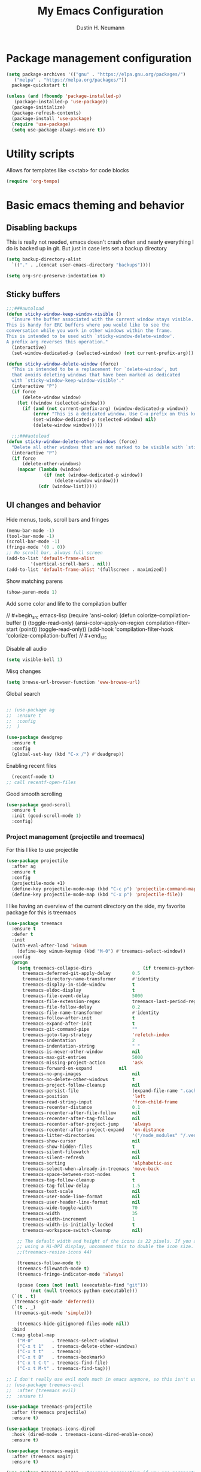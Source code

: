#+TITLE: My Emacs Configuration
#+AUTHOR: Dustin H. Neumann

* Package management configuration

#+BEGIN_SRC emacs-lisp
  (setq package-archives '(("gnu" . "https://elpa.gnu.org/packages/")
	 ("melpa" . "https://melpa.org/packages/"))
	package-quickstart t)

  (unless (and (fboundp 'package-installed-p)
	 (package-installed-p 'use-package))
    (package-initialize)
    (package-refresh-contents)
    (package-install 'use-package)
    (require 'use-package)
    (setq use-package-always-ensure t))
#+END_SRC

* Utility scripts

Allows for templates like <s<tab> for code blocks

#+BEGIN_SRC emacs-lisp
(require 'org-tempo)
#+END_SRC

* Basic emacs theming and behavior
** Disabling backups

This is really not needed, emacs doesn't crash often and nearly
everything I do is backed up in git. But just in case lets set a
backup directory

#+BEGIN_SRC emacs-lisp
  (setq backup-directory-alist
	`(("." . ,(concat user-emacs-directory "backups"))))
#+END_SRC

#+begin_src emacs-lisp
(setq org-src-preserve-indentation t)
#+end_src

** Sticky buffers

#+begin_src emacs-lisp
  ;;;###autoload
  (defun sticky-window-keep-window-visible ()
    "Insure the buffer associated with the current window stays visible.
  This is handy for ERC buffers where you would like to see the
  conversation while you work in other windows within the frame.
  This is intended to be used with `sticky-window-delete-window'.
  A prefix arg reverses this operation."
    (interactive)
    (set-window-dedicated-p (selected-window) (not current-prefix-arg)))

  (defun sticky-window-delete-window (force)
    "This is intended to be a replacement for `delete-window', but
    that avoids deleting windows that have been marked as dedicated
    with `sticky-window-keep-window-visible'."
    (interactive "P")
    (if force
        (delete-window window)
      (let ((window (selected-window)))
        (if (and (not current-prefix-arg) (window-dedicated-p window))
            (error "This is a dedicated window. Use C-u prefix on this keybinding to really delete it.")
            (set-window-dedicated-p (selected-window) nil)
            (delete-window window)))))

    ;;;###autoload
  (defun sticky-window-delete-other-windows (force)
    "Delete all other windows that are not marked to be visible with `sticky-window-keep-window-visible'."
    (interactive "P")
    (if force
        (delete-other-windows)
      (mapcar (lambda (window)
                (if (not (window-dedicated-p window))
                    (delete-window window)))
              (cdr (window-list)))))

#+end_src

#+RESULTS:
: sticky-window-delete-other-windows

** UI changes and behavior

Hide menus, tools, scroll bars and fringes

#+begin_src emacs-lisp
  (menu-bar-mode -1)
  (tool-bar-mode -1)
  (scroll-bar-mode -1)
  (fringe-mode '(0 . 0))
  ;; No scroll bar, always full screen
  (add-to-list 'default-frame-alist
	       '(vertical-scroll-bars . nil))
  (add-to-list 'default-frame-alist '(fullscreen . maximized))
#+end_src

Show matching parens

#+begin_src emacs-lisp
  (show-paren-mode 1)
#+end_src

Add some color and life to the compilation buffer

// #+begin_src emacs-lisp
  (require 'ansi-color)
  (defun colorize-compilation-buffer ()
    (toggle-read-only)
    (ansi-color-apply-on-region compilation-filter-start (point))
    (toggle-read-only))
  (add-hook 'compilation-filter-hook 'colorize-compilation-buffer)
// #+end_src

Disable all audio

#+begin_src emacs-lisp
  (setq visible-bell 1)
#+end_src

Misq changes

#+begin_src emacs-lisp
(setq browse-url-browser-function 'eww-browse-url)
#+end_src

Global search



#+begin_src emacs-lisp

  ;; (use-package ag
  ;;  :ensure t
  ;;  :config
  ;;  )

  (use-package deadgrep
    :ensure t
    :config
    (global-set-key (kbd "C-x /") #'deadgrep))
#+end_src



Enabling recent files

#+begin_src emacs-lisp
  (recentf-mode t)
;; call recentf-open-files
#+end_src

Good smooth scrolling

#+begin_src emacs-lisp
  (use-package good-scroll
    :ensure t
    :init (good-scroll-mode 1)
    :config)
#+end_src

*** Project management (projectile and treemacs)

For this I like to use projectile

#+begin_src emacs-lisp
  (use-package projectile
    :after ag
    :ensure t
    :config
    (projectile-mode +1)
    (define-key projectile-mode-map (kbd "C-c p") 'projectile-command-map)
    (define-key projectile-mode-map (kbd "C-x p") 'projectile-file))
#+end_src

I like having an overview of the current directory on the side, my favorite package for this
is treemacs

#+begin_src emacs-lisp
  (use-package treemacs
    :ensure t
    :defer t
    :init
    (with-eval-after-load 'winum
      (define-key winum-keymap (kbd "M-0") #'treemacs-select-window))
    :config
    (progn
      (setq treemacs-collapse-dirs                   (if treemacs-python-executable 3 0)
	    treemacs-deferred-git-apply-delay        0.5
	    treemacs-directory-name-transformer      #'identity
	    treemacs-display-in-side-window          t
	    treemacs-eldoc-display                   t
	    treemacs-file-event-delay                5000
	    treemacs-file-extension-regex            treemacs-last-period-regex-value
	    treemacs-file-follow-delay               0.2
	    treemacs-file-name-transformer           #'identity
	    treemacs-follow-after-init               t
	    treemacs-expand-after-init               t
	    treemacs-git-command-pipe                ""
	    treemacs-goto-tag-strategy               'refetch-index
	    treemacs-indentation                     2
	    treemacs-indentation-string              " "
	    treemacs-is-never-other-window           nil
	    treemacs-max-git-entries                 5000
	    treemacs-missing-project-action          'ask
	    treemacs-forward-on-expand          nil
	    treemacs-no-png-images                   nil
	    treemacs-no-delete-other-windows         t
	    treemacs-project-follow-cleanup          nil
	    treemacs-persist-file                    (expand-file-name ".cache/treemacs-persist" user-emacs-directory)
	    treemacs-position                        'left
	    treemacs-read-string-input               'from-child-frame
	    treemacs-recenter-distance               0.1
	    treemacs-recenter-after-file-follow      nil
	    treemacs-recenter-after-tag-follow       nil
	    treemacs-recenter-after-project-jump     'always
	    treemacs-recenter-after-project-expand   'on-distance
	    treemacs-litter-directories              '("/node_modules" "/.venv" "/.cask")
	    treemacs-show-cursor                     nil
	    treemacs-show-hidden-files               t
	    treemacs-silent-filewatch                nil
	    treemacs-silent-refresh                  nil
	    treemacs-sorting                         'alphabetic-asc
	    treemacs-select-when-already-in-treemacs 'move-back
	    treemacs-space-between-root-nodes        t
	    treemacs-tag-follow-cleanup              t
	    treemacs-tag-follow-delay                1.5
	    treemacs-text-scale                      nil
	    treemacs-user-mode-line-format           nil
	    treemacs-user-header-line-format         nil
	    treemacs-wide-toggle-width               70
	    treemacs-width                           35
	    treemacs-width-increment                 1
	    treemacs-width-is-initially-locked       t
	    treemacs-workspace-switch-cleanup        nil)

      ;; The default width and height of the icons is 22 pixels. If you are
      ;; using a Hi-DPI display, uncomment this to double the icon size.
      ;;(treemacs-resize-icons 44)

      (treemacs-follow-mode t)
      (treemacs-filewatch-mode t)
      (treemacs-fringe-indicator-mode 'always)

      (pcase (cons (not (null (executable-find "git")))
		   (not (null treemacs-python-executable)))
	(`(t . t)
	 (treemacs-git-mode 'deferred))
	(`(t . _)
	 (treemacs-git-mode 'simple)))

      (treemacs-hide-gitignored-files-mode nil))
    :bind
    (:map global-map
	  ("M-0"       . treemacs-select-window)
	  ("C-x t 1"   . treemacs-delete-other-windows)
	  ("C-x t t"   . treemacs)
	  ("C-x t B"   . treemacs-bookmark)
	  ("C-x t C-t" . treemacs-find-file)
	  ("C-x t M-t" . treemacs-find-tag)))

  ;; I don't really use evil mode much in emacs anymore, so this isn't used
  ;; (use-package treemacs-evil
  ;;  :after (treemacs evil)
  ;;  :ensure t)

  (use-package treemacs-projectile
    :after (treemacs projectile)
    :ensure t)

  (use-package treemacs-icons-dired
    :hook (dired-mode . treemacs-icons-dired-enable-once)
    :ensure t)

  (use-package treemacs-magit
    :after (treemacs magit)
    :ensure t)

  (use-package treemacs-persp ;;treemacs-perspective if you use perspective.el vs. persp-mode
    :after (treemacs persp-mode) ;;or perspective vs. persp-mode
    :ensure t
    :config (treemacs-set-scope-type 'Perspectives))
#+end_src

*** Vertico menu buffers

Vertico is a nice utility that adds vertical menus like helm, but is very light

#+begin_src emacs-lisp
    (use-package vertico
      :ensure t
      :init
      (vertico-mode)

      ;; Different scroll margin
      ;; (setq vertico-scroll-margin 0)

      ;; Show more candidates
      ;; (setq vertico-count 20)

      ;; Grow and shrink the Vertico minibuffer
      ;; (setq vertico-resize t)

      ;; Optionally enable cycling for `vertico-next' and `vertico-previous'.
      ;; (setq vertico-cycle t)
      )
  

#+end_src

** Change character

#+begin_src emacs-lisp

  (defun change-character ()
    "Changes the character under the cursor to the next key pressed"
    (interactive)
    (let ((key (key-description (read-key-sequence "Character: "))))
      (delete-char 1)
      (insert key)
      (backward-char 1)))

#+end_src

#+RESULTS:
: change-character

** Emacs Global Bindings

#+begin_src emacs-lisp
  (use-package emacs
    :init
      (global-set-key (kbd "C-c c")  'change-character)
      (global-set-key (kbd "C-x 0") 'sticky-window-delete-window)
      (global-set-key (kbd "C-x 9") 'sticky-window-keep-window-visible)
      ;; Do not allow the cursor in the minibuffer prompt
      (setq minibuffer-prompt-properties
        '(read-only t cursor-intangible t face minibuffer-prompt))
      (add-hook 'minibuffer-setup-hook #'cursor-intangible-mode)
      ;; Make escape not close windows, vim... sigh
      (defadvice keyboard-escape-quit
          (around keyboard-escape-quit-dont-close-windows activate)
        (let ((buffer-quit-function (lambda () ())))
          ad-do-it)))
#+end_src

** Auto Complete

#+begin_src emacs-lisp
  (use-package company
    :ensure t
    :bind
    (:map company-active-map
          ("C-n" . company-select-next)
          ("C-p" . company-select-previous))
    :config
    (setq company-idle-delay 0.1
          company-insertion-triggers t
          company-selection-wrap-around t
          company-show-numbers t)
    (global-company-mode t))
#+end_src

** LSP

I need to figure out a way to switch between "Developer" mode and "Writer" mode, because I
don't really need a lot of the packages that I use for development when just writing.

#+begin_src emacs-lisp
  (use-package lsp-mode
    :ensure t
    :config
    (add-hook 'lua-mode-hook #'lsp))
#+end_src

** Hinting and Help

#+begin_src emacs-lisp
  (use-package which-key
    :ensure t
    :config
    (setq which-key-idle-delay 0.75)
    (setq which-key-idle-secondary-delay 0.1)
    (setq which-key-popup-type 'side-window)
    (which-key-mode))
#+end_src

** Window management

#+begin_src emacs-lisp
(require 'windmove)
(global-set-key (kbd "C-c h")  'windmove-left)
(global-set-key (kbd "C-c l") 'windmove-right)
(global-set-key (kbd "C-c k")    'windmove-up)
(global-set-key (kbd "C-c j")  'windmove-down)

(load (expand-file-name "framemove.el" user-emacs-directory))

(setq split-height-threshold 40)
(setq split-width-threshold 200)

(setq split-window-preferred-function 'split-window-sensibly-reverse)

(defun swap-windows (window-move-fn)
  (let ((window (get-buffer-window))
        (buffer (window-buffer)))
    (funcall window-move-fn)
    (set-window-buffer window (current-buffer))
    (set-window-buffer (get-buffer-window) buffer)))

(defun swap-window-left () (interactive) (swap-windows 'windmove-left))
(defun swap-window-right () (interactive) (swap-windows 'windmove-right))
(defun swap-window-down () (interactive) (swap-windows 'windmove-down))
(defun swap-window-up () (interactive) (swap-windows 'windmove-up))

(defun switch-to-sly-repl ()
  "Switches to the active sly repl in a dedicated window"
  (interactive)
  (switch-to-buffer-other-window "*sly-mrepl for sbcl*"))

(global-set-key (kbd "C-c r") 'switch-to-sly-repl)

#+end_src

#+RESULTS:
: swap-window-up

** Emacs help and documentation

(setq same-window-buffer-names
'("*magit-log*" "*sly-mrepl for sbcl*"))

** FX

#+begin_src emacs-lisp
  (use-package beacon
    :ensure t
    :config
    (beacon-mode 1))
#+end_src

** Search

#+begin_src emacs-lisp
;; Prevents issue where you have to press backspace twice when
;; trying to remove the first character that fails a search
(define-key isearch-mode-map [remap isearch-delete-char] 'isearch-del-char)

(defadvice isearch-search (after isearch-no-fail activate)
  (unless isearch-success
    (ad-disable-advice 'isearch-search 'after 'isearch-no-fail)
    (ad-activate 'isearch-search)
    (isearch-repeat (if isearch-forward 'forward))
    (ad-enable-advice 'isearch-search 'after 'isearch-no-fail)
    (ad-activate 'isearch-search)))
#+end_src



** Splashscreen

#+begin_src emacs-lisp
(setq inhibit-startup-message t
      initial-scratch-message "Hello, Dustin.")
#+end_src

** Global keyboard shortcuts

#+begin_src emacs-lisp
  ;; Make ESC close prompts
  (global-set-key (kbd "<escape>") 'keyboard-escape-quit)

  ;; Open the config file from anywhere
  (defun open-config-file ()
    (interactive)
    (find-file (expand-file-name "configuration.org" user-emacs-directory)))

  (global-set-key (kbd "C-c C-c C-e") 'open-config-file)

  ;; Navigate window backwards
  (global-set-key (kbd "C-x O")
                  (lambda ()
                    (interactive)
                    (other-window -1)))
#+end_src

** Themes

Load my custom colorscheme

#+begin_src emacs-lisp
(load-theme 'some-nice-colors t)
#+end_src

Enable rainwbow mode

#+begin_src emacs-lisp
  (use-package rainbow-mode
    :ensure t
    :init (rainbow-mode 1)
    :config)
#+end_src

** Modeline

#+begin_src emacs-lisp
  (use-package doom-modeline
    :ensure t
    :init (doom-modeline-mode 1)
    :config
    (setq doom-modeline-support-imenu t)
    (set-face-attribute 'mode-line nil
                    :background "#282828"
                    :foreground "white"
                    :box '(:line-width 1 :color "#bccc9a")
                    :overline nil
                    :underline nil)
    (set-face-attribute 'mode-line-inactive nil
                    :background "#000000"
                    :foreground "white"
                    :box '(:line-width 1 :color "#b97a95")
                    :overline nil
                    :underline nil)

    (setq doom-modeline-icon t)
    (setq doom-modeline-major-mode-icon t)
    (setq doom-modeline-workspace-name t))
#+end_src

** Fonts

I use Fira Code as my font of choice, this requires the client machine to
install the fira code package. On fedora run this command:
=sudo dnf install fira-code-fonts=

Setting the default font

#+begin_src emacs-lisp
(set-face-attribute
    'default nil
    :family "Fira Code Retina"
    :height 110
    :weight 'normal
    :width 'normal)
#+end_src

Configuring the font ligatures

#+begin_src emacs-lisp
  (let ((file (expand-file-name "ligature.el" user-emacs-directory)))
    (when (file-exists-p file)
      (load file)
      (ligature-set-ligatures 't '("www"))
      (ligature-set-ligatures 'eww-mode '("ff" "fi" "ffi"))
      (ligature-set-ligatures 'prog-mode
			      '("|||>" "<|||" "<==>" "<!--" "####" "~~>" "***" "||=" "||>"
			      ":::" "::=" "=:=" "===" "==>" "=!=" "=>>" "=<<" "=/=" "!=="
			      "!!." ">=>" ">>=" ">>>" ">>-" ">->" "->>" "-->" "---" "-<<"
			      "<~~" "<~>" "<*>" "<||" "<|>" "<$>" "<==" "<=>" "<=<" "<->"
			      "<--" "<-<" "<<=" "<<-" "<<<" "<+>" "</>" "###" "#_(" "..<"
			      "..." "+++" "/==" "///" "_|_" "www" "&&" "^=" "~~" "~@" "~="
			      "~>" "~-" "**" "*>" "*/" "||" "|}" "|]" "|=" "|>" "|-" "{|"
			      "[|" "]#" "::" ":=" ":>" ":<" "$>" "==" "=>" "!=" "!!" ">:"
			      ">=" ">>" ">-" "-~" "-|" "->" "--" "-<" "<~" "<*" "<|" "<:"
			      "<$" "<=" "<>" "<-" "<<" "<+" "</" "#{" "#[" "#:" "#=" "#!"
			      "##" "#(" "#?" "#_" "%%" ".=" ".-" ".." ".?" "+>" "++" "?:"
			      "?=" "?." "??" ";;" "/*" "/=" "/>" "//" "__" "~~" "(*" "*)"
			      "\\\\" "://"))
      (global-ligature-mode t)))
#+end_src

Highlighting numbers makes them more visible in code

#+begin_src emacs-lisp
(use-package highlight-numbers
  :ensure t
  :config
  (highlight-numbers-mode))
#+end_src

* Shell Improvements

#+begin_src emacs-lisp
  (load (expand-file-name "pop-eshell.el" user-emacs-directory))
  (pop-eshell-mode 1)
  (global-set-key (kbd "C-c SPC") 'eshell-pop-toggle)
#+end_src

* Org mode

Extending org TODO's with new keywords and styling them

#+begin_src emacs-lisp
(setq org-todo-keywords
'((sequence "IDEA(i)" "TODO(t)" "STARTED(s)" "NEXT(n)" "WAITING(w)" "|" "DONE(d)")
  (sequence "|" "CANCELED(c)" "DELEGATED(l)" "SOMEDAY(f)")))

(setq org-todo-keyword-faces
  '(("IDEA" . (:foreground "GoldenRod" :weight bold))
    ("NEXT" . (:foreground "IndianRed1" :weight bold))
    ("STARTED" . (:foreground "OrangeRed" :weight bold))
    ("WAITING" . (:foreground "coral" :weight bold))
    ("CANCELED" . (:foreground "LimeGreen" :weight bold))
    ("DELEGATED" . (:foreground "LimeGreen" :weight bold))
    ("SOMEDAY" . (:foreground "LimeGreen" :weight bold))))

(setq org-tag-persistent-alist
  '((:startgroup . nil)
    ("HOME" . ?h)
    ("RESEARCH" . ?r)
    ("TEACHING" . ?t)
    (:endgroup . nil)
    (:startgroup . nil)
    ("OS" . ?o)
    ("DEV" . ?d)
    ("WWW" . ?w)
    (:endgroup . nil)
    (:startgroup . nil)
    ("EASY" . ?e)
    ("MEDIUM" . ?m)
    ("HARD" . ?a)
    (:endgroup . nil)
    ("UCANCODE" . ?c)
    ("URGENT" . ?u)
    ("KEY" . ?k)
    ("BONUS" . ?b)
    ("noexport" . ?x)))

(setq org-tag-faces
  '(("HOME" . (:foreground "GoldenRod" :weight bold))
    ("RESEARCH" . (:foreground "GoldenRod" :weight bold))
    ("TEACHING" . (:foreground "GoldenRod" :weight bold))
    ("OS" . (:foreground "IndianRed1" :weight bold))
    ("DEV" . (:foreground "IndianRed1" :weight bold))
    ("WWW" . (:foreground "IndianRed1" :weight bold))
    ("URGENT" . (:foreground "Red" :weight bold))
    ("KEY" . (:foreground "Red" :weight bold))
    ("EASY" . (:foreground "OrangeRed" :weight bold))
    ("MEDIUM" . (:foreground "OrangeRed" :weight bold))
    ("HARD" . (:foreground "OrangeRed" :weight bold))
    ("BONUS" . (:foreground "GoldenRod" :weight bold))
    ("UCANCODE" . (:foreground "GoldenRod" :weight bold))
    ("noexport" . (:foreground "LimeGreen" :weight bold))))
#+end_src

Common org mode configuration

#+begin_src emacs-lisp
(setq org-html-coding-system 'utf-8-unix)
(setq org-src-fontify-natively t)
(setq org-src-tab-acts-natively t)
(setq org-html-validation-link nil)

(setq org-log-done t)
#+end_src

Making Org files pretty

#+begin_src emacs-lisp
(use-package org-bullets
  :ensure t)

(defun my/buffer-face-mode-variable ()
  "Set font to a variable width (proportional) fonts in current buffer"
  (interactive)
  (setq buffer-face-mode-face '(:family "Roboto Slab"
                                :height 150
                                :width normal))
  (buffer-face-mode))

(defun my/set-general-faces-org ()
  (org-indent-mode 1)
  (my/buffer-face-mode-variable)
  (setq line-spacing 0.1
        org-pretty-entities t
        org-startup-indented t
        org-adapt-indentation nil)
  (variable-pitch-mode +1)
  (mapc
   (lambda (face) ;; Other fonts that require it are set to fixed-pitch.
     (set-face-attribute face nil :inherit 'fixed-pitch))
   (list 'org-block
         'org-table
         'org-verbatim
         'org-block-begin-line
         'org-block-end-line
         'org-meta-line
         'org-date
         'org-drawer
         'org-property-value
         'org-special-keyword
         'org-document-info-keyword))
  (mapc ;; This sets the fonts to a smaller size
   (lambda (face)
     (set-face-attribute face nil :height 0.8))
   (list 'org-document-info-keyword
         'org-block-begin-line
         'org-block-end-line
         'org-meta-line
         'org-drawer
         'org-property-value
         )))

(defun my/set-specific-faces-org ()
  (set-face-attribute 'org-code nil :inherit '(shadow fixed-pitch))
  (set-face-attribute 'org-level-1 nil :height 1.35 :foreground "#bccc9a" :box nil :underline nil)
  (set-face-attribute 'org-level-2 nil :height 1.25 :foreground "#b97a95" :slant 'italic)
  (set-face-attribute 'org-level-3 nil :height 1.1 :foreground "#F6AE99" :slant 'italic)
  (set-face-attribute 'org-level-4 nil :height 1.05 :foreground "#A2CDCD")
  (set-face-attribute 'org-level-5 nil :foreground "#b97a95")
  (set-face-attribute 'org-date nil :foreground "#ECBE7B" :height 0.8)
  (set-face-attribute 'org-document-title nil :foreground "#b97a95" :height 1.75 :underline t)
  (set-face-attribute 'org-ellipsis nil :foreground "#4f747a" :underline nil)
  (set-face-attribute 'variable-pitch nil :family "Roboto Slab" :height 1.2))

(defun my/style-org ()
  (interactive)
  (my/set-general-faces-org)
  (my/set-specific-faces-org)
  ;; (my/set-keyword-faces-org)
  )

(add-hook 'org-mode-hook 'my/style-org)
(add-hook 'org-mode-hook (lambda () (org-bullets-mode 1)))
#+end_src

Making emacs a good writing program

#+begin_src emacs-lisp
      (use-package olivetti
      :ensure t
      :config)
#+end_src

* Magit

I should work on configuring this more, but for now I just use the
basic config

#+begin_src emacs-lisp
  (use-package magit
    :ensure t
    :config)
#+end_src

* Elfeed

I want to extend this to include all of my favorite youtube channels,
I don't want to be glued to scrolling through youtube, so I am hoping this
helps with that.

#+begin_src emacs-lisp
  (use-package elfeed
    :ensure t
    :config
    (global-set-key (kbd "C-c e") 'elfeed)
    (setq elfeed-feeds
	  '("https://lukesmith.xyz/rss.xml"
	    "https://notrelated.libsyn.com/rss"
	    "https://hnrss.org/frontpage"
	    "https://christine.website/blog.rss"
	    "https://www.reuters.com/news/archive/domesticNews"
	    "https://fabiensanglard.net/rss.xml"))
    (elfeed-update)
    ;; Change max image size
    (require 'shr)
    (setq shr-max-image-proportion 0.5)
    )
#+end_src

* Language Specific

** Fennel

#+begin_src emacs-lisp
(use-package fennel-mode
  :ensure t
  :config
  (require 'fennel-mode)
  (defun fennel-mode-inferior-mode-callback ()
    (setq inferior-lisp-program "/home/dustin/.emacs.d/love-fennel.sh"))
  (add-hook 'fennel-mode-hook 'fennel-mode-inferior-mode-callback))
#+end_src

** Lua

#+begin_src emacs-lisp
  (use-package lua-mode
    :ensure t
    :config
    (autoload 'lua-mode "lua-mode" "Lua editing mode." t)
    (add-to-list 'auto-mode-alist '("\\.lua$" . lua-mode))
    (add-to-list 'interpreter-mode-alist '("lua" . lua-mode)))
#+end_src

** Haskell

#+begin_src emacs-lisp
  (use-package haskell-mode
    :ensure t)
#+end_src

** Common Lisp

#+begin_src emacs-lisp
  (use-package sly
    :ensure t
    :config
    (setq inferior-lisp-program "ros -Q run"))
#+end_src

#+begin_src emacs-lisp
(use-package smartparens
  :ensure t
  :config
  (require 'smartparens-config))
#+end_src

#+RESULTS:
